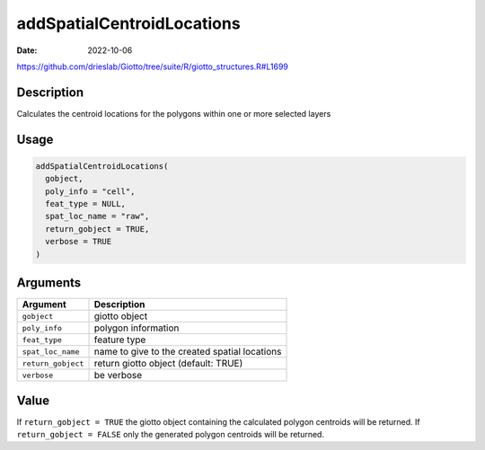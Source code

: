 ===========================
addSpatialCentroidLocations
===========================

:Date: 2022-10-06

https://github.com/drieslab/Giotto/tree/suite/R/giotto_structures.R#L1699


Description
===========

Calculates the centroid locations for the polygons within one or more
selected layers

Usage
=====

.. code:: r

   addSpatialCentroidLocations(
     gobject,
     poly_info = "cell",
     feat_type = NULL,
     spat_loc_name = "raw",
     return_gobject = TRUE,
     verbose = TRUE
   )

Arguments
=========

+-------------------------------+--------------------------------------+
| Argument                      | Description                          |
+===============================+======================================+
| ``gobject``                   | giotto object                        |
+-------------------------------+--------------------------------------+
| ``poly_info``                 | polygon information                  |
+-------------------------------+--------------------------------------+
| ``feat_type``                 | feature type                         |
+-------------------------------+--------------------------------------+
| ``spat_loc_name``             | name to give to the created spatial  |
|                               | locations                            |
+-------------------------------+--------------------------------------+
| ``return_gobject``            | return giotto object (default: TRUE) |
+-------------------------------+--------------------------------------+
| ``verbose``                   | be verbose                           |
+-------------------------------+--------------------------------------+

Value
=====

If ``return_gobject = TRUE`` the giotto object containing the calculated
polygon centroids will be returned. If ``return_gobject = FALSE`` only
the generated polygon centroids will be returned.
